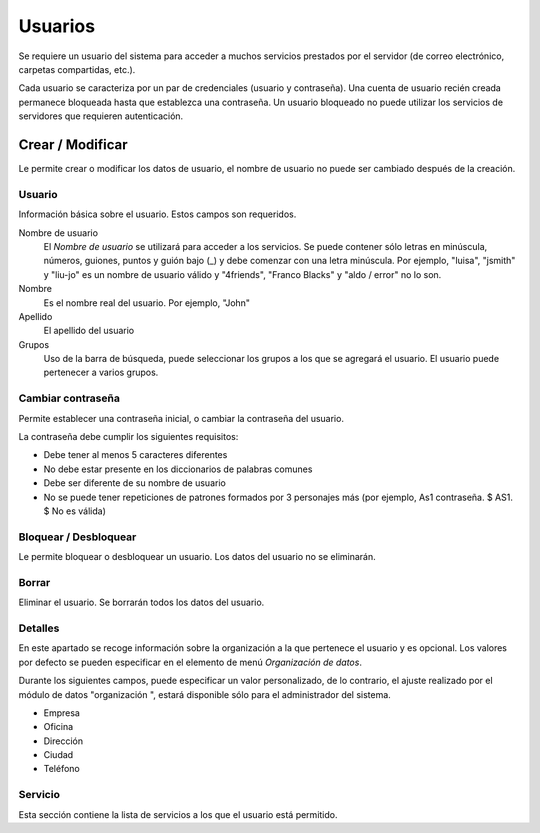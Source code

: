 ========
Usuarios
========

Se requiere un usuario del sistema para acceder a muchos servicios prestados por el servidor (de correo electrónico, carpetas compartidas, etc.).

Cada usuario se caracteriza por un par de credenciales (usuario y contraseña). Una cuenta de usuario recién creada permanece bloqueada hasta que establezca una contraseña. Un usuario bloqueado no puede utilizar los servicios de servidores que requieren autenticación.

Crear / Modificar
=================

Le permite crear o modificar los datos de usuario, el nombre de usuario no puede ser cambiado después de la creación.

Usuario
-------

Información básica sobre el usuario. Estos campos son requeridos. 

Nombre de usuario
    El *Nombre de usuario* se utilizará para acceder a los servicios. Se puede contener sólo letras en minúscula, números, guiones, puntos y guión bajo (_) y debe comenzar con una letra minúscula. Por ejemplo, "luisa", "jsmith" y "liu-jo" es un nombre de usuario válido y "4friends", "Franco Blacks" y "aldo / error" no lo son.
Nombre
    Es el nombre real del usuario. Por ejemplo, "John"
Apellido
    El apellido del usuario
Grupos
    Uso de la barra de búsqueda, puede seleccionar los grupos a los que se agregará el usuario. El usuario puede pertenecer a varios grupos.

Cambiar contraseña
------------------

Permite establecer una contraseña inicial, o cambiar la contraseña del usuario.

La contraseña debe cumplir los siguientes requisitos:

* Debe tener al menos 5 caracteres diferentes 
* No debe estar presente en los diccionarios de palabras comunes 
* Debe ser diferente de su nombre de usuario 
* No se puede tener repeticiones de patrones formados por 3 personajes más (por ejemplo, As1 contraseña. $ AS1. $ No es válida)


Bloquear / Desbloquear
----------------------

Le permite bloquear o desbloquear un usuario. Los datos del usuario 
no se eliminarán.

Borrar
------

Eliminar el usuario. Se borrarán todos los datos del usuario.

Detalles
--------

En este apartado se recoge información sobre la organización a la que pertenece el usuario y es opcional. Los valores por defecto se pueden especificar en el elemento de menú *Organización de datos*. 

Durante los siguientes campos, puede especificar un valor personalizado, de lo contrario, el ajuste realizado por el módulo de datos "organización ", estará disponible sólo para el administrador del sistema.

* Empresa
* Oficina
* Dirección
* Ciudad
* Teléfono


Servicio
--------

Esta sección contiene la lista de servicios a los que el usuario está permitido.

.. raw:: html

   {{{INCLUDE NethServer_Module_User_Plugin_*.html}}}
